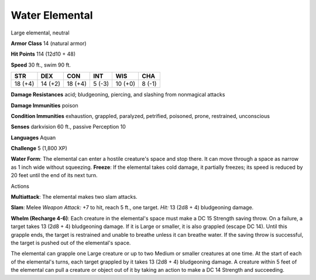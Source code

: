 
.. _srd:water-elemental:

Water Elemental
---------------

Large elemental, neutral

**Armor Class** 14 (natural armor)

**Hit Points** 114 (12d10 + 48)

**Speed** 30 ft., swim 90 ft.

+-----------+-----------+-----------+----------+-----------+----------+
| STR       | DEX       | CON       | INT      | WIS       | CHA      |
+===========+===========+===========+==========+===========+==========+
| 18 (+4)   | 14 (+2)   | 18 (+4)   | 5 (-3)   | 10 (+0)   | 8 (-1)   |
+-----------+-----------+-----------+----------+-----------+----------+

**Damage Resistances** acid; bludgeoning, piercing, and slashing from
nonmagical attacks

**Damage Immunities** poison

**Condition Immunities** exhaustion, grappled, paralyzed, petrified,
poisoned, prone, restrained, unconscious

**Senses** darkvision 60 ft., passive Perception 10

**Languages** Aquan

**Challenge** 5 (1,800 XP)

**Water Form**: The elemental can enter a hostile creature's space and
stop there. It can move through a space as narrow as 1 inch wide without
squeezing. **Freeze**: If the elemental takes cold damage, it partially
freezes; its speed is reduced by 20 feet until the end of its next turn.

Actions

**Multiattack**: The elemental makes two slam attacks.

**Slam**: Melee
*Weapon Attack:* +7 to hit, reach 5 ft., one target. *Hit:* 13 (2d8 + 4)
bludgeoning damage.

**Whelm (Recharge 4-6)**: Each creature in the
elemental's space must make a DC 15 Strength saving throw. On a failure,
a target takes 13 (2d8 + 4) bludgeoning damage. If it is Large or
smaller, it is also grappled (escape DC 14). Until this grapple ends,
the target is restrained and unable to breathe unless it can breathe
water. If the saving throw is successful, the target is pushed out of
the elemental's space.

The elemental can grapple one Large creature or up to two Medium or
smaller creatures at one time. At the start of each of the elemental's
turns, each target grappled by it takes 13 (2d8 + 4) bludgeoning damage.
A creature within 5 feet of the elemental can pull a creature or object
out of it by taking an action to make a DC 14 Strength and succeeding.
